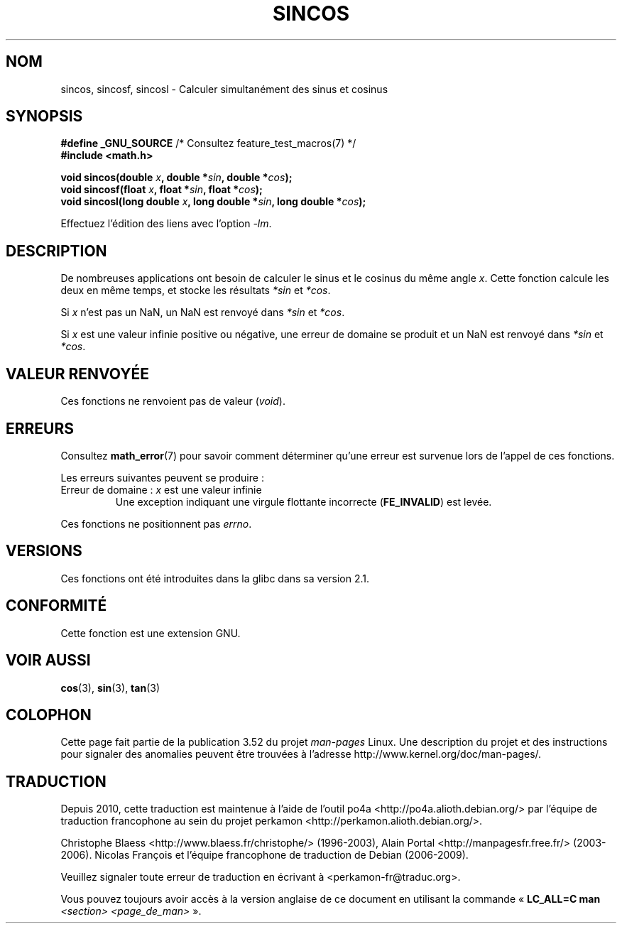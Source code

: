 .\" Copyright 2002 Walter Harms (walter.harms@informatik.uni-oldenburg.de)
.\" and Copyright 2008, Linux Foundation, written by Michael Kerrisk
.\"     <mtk.manpages@gmail.com>
.\"
.\" %%%LICENSE_START(GPL_NOVERSION_ONELINE)
.\" Distributed under GPL
.\" %%%LICENSE_END
.\"
.\"*******************************************************************
.\"
.\" This file was generated with po4a. Translate the source file.
.\"
.\"*******************************************************************
.TH SINCOS 3 "11 août 2008" GNU "Manuel du programmeur Linux"
.SH NOM
sincos, sincosf, sincosl \- Calculer simultanément des sinus et cosinus
.SH SYNOPSIS
.nf
\fB#define _GNU_SOURCE\fP         /* Consultez feature_test_macros(7) */
\fB#include <math.h>\fP
.sp
\fBvoid sincos(double \fP\fIx\fP\fB, double *\fP\fIsin\fP\fB, double *\fP\fIcos\fP\fB);\fP
.br
\fBvoid sincosf(float \fP\fIx\fP\fB, float *\fP\fIsin\fP\fB, float *\fP\fIcos\fP\fB);\fP
.br
\fBvoid sincosl(long double \fP\fIx\fP\fB, long double *\fP\fIsin\fP\fB, long double *\fP\fIcos\fP\fB);\fP
.fi
.sp
Effectuez l'édition des liens avec l'option \fI\-lm\fP.
.SH DESCRIPTION
De nombreuses applications ont besoin de calculer le sinus et le cosinus du
même angle \fIx\fP. Cette fonction calcule les deux en même temps, et stocke
les résultats \fI*sin\fP et \fI*cos\fP.

Si \fIx\fP n'est pas un NaN, un NaN est renvoyé dans \fI*sin\fP et \fI*cos\fP.

Si \fIx\fP est une valeur infinie positive ou négative, une erreur de domaine
se produit et un NaN est renvoyé dans \fI*sin\fP et \fI*cos\fP.
.SH "VALEUR RENVOYÉE"
Ces fonctions ne renvoient pas de valeur (\fIvoid\fP).
.SH ERREURS
Consultez \fBmath_error\fP(7) pour savoir comment déterminer qu'une erreur est
survenue lors de l'appel de ces fonctions.
.PP
Les erreurs suivantes peuvent se produire\ :
.TP 
Erreur de domaine\ : \fIx\fP est une valeur infinie
.\" .I errno
.\" is set to
.\" .BR EDOM .
Une exception indiquant une virgule flottante incorrecte (\fBFE_INVALID\fP) est
levée.
.PP
.\" FIXME . Is it intentional that these functions do not set errno?
.\" sin() and cos() also don't set errno; bugs have been raised for
.\" those functions.
Ces fonctions ne positionnent pas \fIerrno\fP.
.SH VERSIONS
Ces fonctions ont été introduites dans la glibc dans sa version\ 2.1.
.SH CONFORMITÉ
Cette fonction est une extension GNU.
.SH "VOIR AUSSI"
\fBcos\fP(3), \fBsin\fP(3), \fBtan\fP(3)
.SH COLOPHON
Cette page fait partie de la publication 3.52 du projet \fIman\-pages\fP
Linux. Une description du projet et des instructions pour signaler des
anomalies peuvent être trouvées à l'adresse
\%http://www.kernel.org/doc/man\-pages/.
.SH TRADUCTION
Depuis 2010, cette traduction est maintenue à l'aide de l'outil
po4a <http://po4a.alioth.debian.org/> par l'équipe de
traduction francophone au sein du projet perkamon
<http://perkamon.alioth.debian.org/>.
.PP
Christophe Blaess <http://www.blaess.fr/christophe/> (1996-2003),
Alain Portal <http://manpagesfr.free.fr/> (2003-2006).
Nicolas François et l'équipe francophone de traduction de Debian\ (2006-2009).
.PP
Veuillez signaler toute erreur de traduction en écrivant à
<perkamon\-fr@traduc.org>.
.PP
Vous pouvez toujours avoir accès à la version anglaise de ce document en
utilisant la commande
«\ \fBLC_ALL=C\ man\fR \fI<section>\fR\ \fI<page_de_man>\fR\ ».
